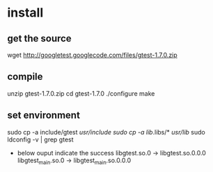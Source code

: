 * install

** get the source
   wget http://googletest.googlecode.com/files/gtest-1.7.0.zip


** compile
   unzip gtest-1.7.0.zip
   cd gtest-1.7.0
   ./configure
   make

** set environment
   sudo cp -a include/gtest /usr/include
   sudo cp -a lib/.libs/* /usr/lib/
   sudo ldconfig -v | grep gtest
   - below ouput indicate the success
     libgtest.so.0 -> libgtest.so.0.0.0
     libgtest_main.so.0 -> libgtest_main.so.0.0.0

